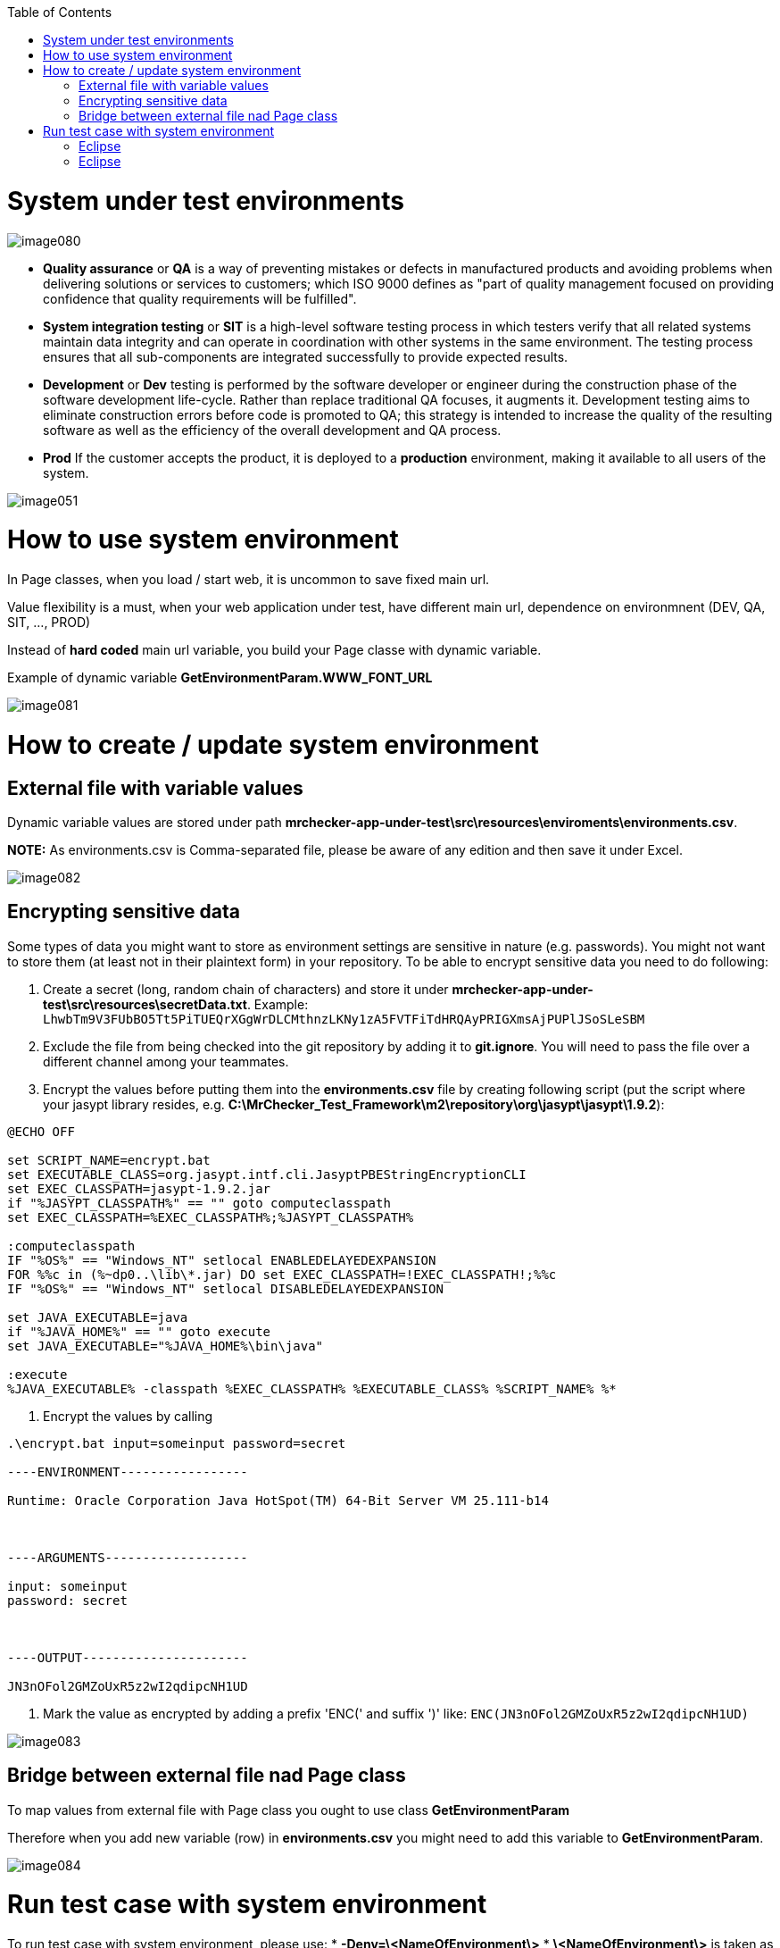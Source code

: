 :toc: macro

ifdef::env-github[]
:tip-caption: :bulb:
:note-caption: :information_source:
:important-caption: :heavy_exclamation_mark:
:caution-caption: :fire:
:warning-caption: :warning:
endif::[]

toc::[]
:idprefix:
:idseparator: -
:reproducible:
:source-highlighter: rouge
:listing-caption: Listing


= System under test environments

image::images/image080.png[]

* *Quality assurance* or *QA* is a way of preventing mistakes or defects in manufactured products and avoiding problems when delivering solutions or services to customers; which ISO 9000 defines as "part of quality management focused on providing confidence that quality requirements will be fulfilled".

* *System integration testing* or *SIT* is a high-level software testing process in which testers verify that all related systems maintain data integrity and can operate in coordination with other systems in the same environment. The testing process ensures that all sub-components are integrated successfully to provide expected results.

* *Development* or *Dev* testing is performed by the software developer or engineer during the construction phase of the software development life-cycle. Rather than replace traditional QA focuses, it augments it. Development testing aims to eliminate construction errors before code is promoted to QA; this strategy is intended to increase the quality of the resulting software as well as the efficiency of the overall development and QA process. 

* *Prod* If the customer accepts the product, it is deployed to a *production* environment, making it available to all users of the system.

image::images/image051.png[]

= How to use system environment

In Page classes, when you load / start web, it is uncommon to save fixed main url.  

Value flexibility is a must, when your web application under test, have different main url, dependence on environmnent (DEV, QA, SIT, ..., PROD) 

Instead of *hard coded* main url variable, you build your Page classe with dynamic variable. 

Example of dynamic variable *GetEnvironmentParam.WWW_FONT_URL*

image::images/image081.png[]

= How to create / update system environment

== External file with variable values 

Dynamic variable values are stored under path *mrchecker-app-under-test\src\resources\enviroments\environments.csv*. 

**NOTE:** As environments.csv is Comma-separated file, please be aware of any edition and then save it under Excel. 

image::images/image082.png[]

== Encrypting sensitive data

Some types of data you might want to store as environment settings are sensitive in nature (e.g. passwords). You might not want to store them (at least not in their plaintext form) in your repository. To be able to encrypt sensitive data you need to do following:

1. Create a secret (long, random chain of characters) and store it under *mrchecker-app-under-test\src\resources\secretData.txt*. Example: `LhwbTm9V3FUbBO5Tt5PiTUEQrXGgWrDLCMthnzLKNy1zA5FVTFiTdHRQAyPRIGXmsAjPUPlJSoSLeSBM`
2. Exclude the file from being checked into the git repository by adding it to *git.ignore*. You will need to pass the file over a different channel among your teammates.
3. Encrypt the values before putting them into the *environments.csv* file by creating following script (put the script where your jasypt library resides, e.g. *C:\MrChecker_Test_Framework\m2\repository\org\jasypt\jasypt\1.9.2*):

----
@ECHO OFF

set SCRIPT_NAME=encrypt.bat
set EXECUTABLE_CLASS=org.jasypt.intf.cli.JasyptPBEStringEncryptionCLI
set EXEC_CLASSPATH=jasypt-1.9.2.jar
if "%JASYPT_CLASSPATH%" == "" goto computeclasspath
set EXEC_CLASSPATH=%EXEC_CLASSPATH%;%JASYPT_CLASSPATH%

:computeclasspath
IF "%OS%" == "Windows_NT" setlocal ENABLEDELAYEDEXPANSION
FOR %%c in (%~dp0..\lib\*.jar) DO set EXEC_CLASSPATH=!EXEC_CLASSPATH!;%%c
IF "%OS%" == "Windows_NT" setlocal DISABLEDELAYEDEXPANSION

set JAVA_EXECUTABLE=java
if "%JAVA_HOME%" == "" goto execute
set JAVA_EXECUTABLE="%JAVA_HOME%\bin\java"

:execute
%JAVA_EXECUTABLE% -classpath %EXEC_CLASSPATH% %EXECUTABLE_CLASS% %SCRIPT_NAME% %*
----
4. Encrypt the values by calling

----
.\encrypt.bat input=someinput password=secret

----ENVIRONMENT-----------------

Runtime: Oracle Corporation Java HotSpot(TM) 64-Bit Server VM 25.111-b14



----ARGUMENTS-------------------

input: someinput
password: secret



----OUTPUT----------------------

JN3nOFol2GMZoUxR5z2wI2qdipcNH1UD
----

5. Mark the value as encrypted by adding a prefix 'ENC(' and suffix ')' like: `ENC(JN3nOFol2GMZoUxR5z2wI2qdipcNH1UD)`

image::images/image083.png[]

== Bridge between external file nad Page class

To map values from external file with Page class you ought to use class *GetEnvironmentParam*

Therefore when you add new variable (row) in *environments.csv* you might need to add this variable to *GetEnvironmentParam*. 

image::images/image084.png[]

= Run test case with system environment

To run test case with system environment, please use:
* *-Denv=\<NameOfEnvironment\>*
* *\<NameOfEnvironment\>* is taken as column name from file *mrchecker-app-under-test\src\test\resources\enviroments\environments.csv* 


*Since mrchecker-core-module version 5.6.2.1*
== Command Line

----
mvn test site -Dgroups=RegistryPageTestTag -Denv=DEV
----

== Eclipse

image::images/image085.png[]
image::images/image086_new.png[]


*Prior to mrchecker-core-module version 5.6.2.1*
== Command Line

----
mvn test site -Dtest=RegistryPageTest -Denv=DEV
----

== Eclipse

image::images/image085.png[]
image::images/image086.png[]

